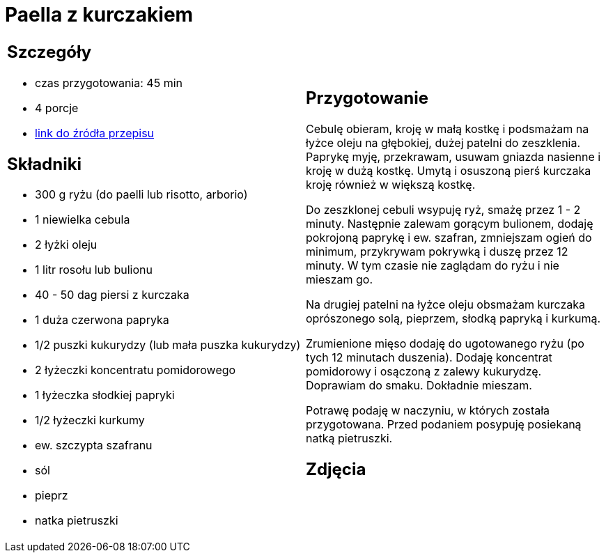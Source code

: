 = Paella z kurczakiem

[cols=".<a,.<a"]
[frame=none]
[grid=none]
|===
|
== Szczegóły
* czas przygotowania: 45 min
* 4 porcje
* https://www.uwielbiamgotowac.com/2017/01/paella-z-kurczakiem.html[link do źródła przepisu]

== Składniki
* 300 g ryżu (do paelli lub risotto, arborio)
* 1 niewielka cebula
* 2 łyżki oleju
* 1 litr rosołu lub bulionu
* 40 - 50 dag piersi z kurczaka
* 1 duża czerwona papryka
* 1/2 puszki kukurydzy (lub mała puszka kukurydzy)
* 2 łyżeczki koncentratu pomidorowego
* 1 łyżeczka słodkiej papryki
* 1/2 łyżeczki kurkumy
* ew. szczypta szafranu
* sól
* pieprz
* natka pietruszki

|
== Przygotowanie
Cebulę obieram, kroję w małą kostkę i podsmażam na łyżce oleju na głębokiej, dużej patelni do zeszklenia. Paprykę myję, przekrawam, usuwam gniazda nasienne i kroję w dużą kostkę. Umytą i osuszoną pierś kurczaka kroję również w większą kostkę.

Do zeszklonej cebuli wsypuję ryż, smażę przez 1 - 2 minuty. Następnie zalewam gorącym bulionem, dodaję pokrojoną paprykę i ew. szafran, zmniejszam ogień do minimum, przykrywam pokrywką i duszę przez 12 minuty. W tym czasie nie zaglądam do ryżu i nie mieszam go.

Na drugiej patelni na łyżce oleju obsmażam kurczaka oprószonego solą, pieprzem, słodką papryką i kurkumą.

Zrumienione mięso dodaję do ugotowanego ryżu (po tych 12 minutach duszenia). Dodaję koncentrat pomidorowy i osączoną z zalewy kukurydzę. Doprawiam do smaku. Dokładnie mieszam.

Potrawę podaję w naczyniu, w których została przygotowana. Przed podaniem posypuję posiekaną natką pietruszki.

== Zdjęcia
|===
